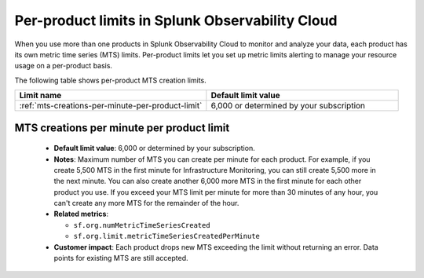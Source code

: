 .. _per-product-limits:

******************************************************
Per-product limits in Splunk Observability Cloud
******************************************************

.. meta::
   :description: Separate metric limits alerting for each product.

When you use more than one products in Splunk Observability Cloud to monitor and analyze your data, each product has its own metric time series (MTS) limits. Per-product limits let you set up metric limits alerting to manage your resource usage on a per-product basis.

The following table shows per-product MTS creation limits.

.. list-table::
   :header-rows: 1
   :widths: 50 50

   * - :strong:`Limit name`
     - :strong:`Default limit value`

   * - :ref:`mts-creations-per-minute-per-product-limit`
     - 6,000 or determined by your subscription
     

.. _mts-creations-per-minute-per-product-limit:

MTS creations per minute per product limit
--------------------------------------------------------------------------------------

   * :strong:`Default limit value`: 6,000 or determined by your subscription.
   * :strong:`Notes`: Maximum number of MTS you can create per minute for each product. For example, if you create 5,500 MTS in the first minute for Infrastructure Monitoring, you can still create 5,500 more in the next minute. You can also create another 6,000 more MTS in the first minute for each other product you use. If you exceed your MTS limit per minute for more than 30 minutes of any hour, you can't create any more MTS for the remainder of the hour.
   * :strong:`Related metrics`:

     - ``sf.org.numMetricTimeSeriesCreated``
     - ``sf.org.limit.metricTimeSeriesCreatedPerMinute``
   * :strong:`Customer impact`: Each product drops new MTS exceeding the limit without returning an error. Data points for existing MTS are still accepted.